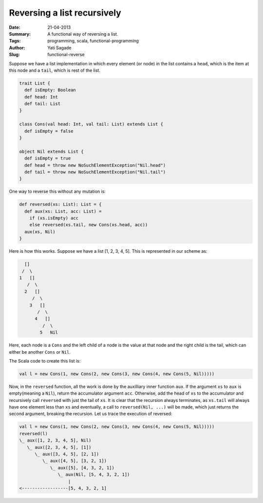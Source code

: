 Reversing a list recursively
=============================
:Date: 21-04-2013
:Summary: A functional way of reversing a list.
:Tags: programming, scala, functional-programming
:Author: Yati Sagade
:Slug: functional-reverse

Suppose we have a list implementation in which every element (or node) in the
list contains a ``head``, which is the item at this node and a ``tail``, which is
rest of the list.

.. code-block:: scala

    trait List {
      def isEmpty: Boolean
      def head: Int
      def tail: List
    }

    class Cons(val head: Int, val tail: List) extends List {
      def isEmpty = false
    }

    object Nil extends List {
      def isEmpty = true
      def head = throw new NoSuchElementException("Nil.head")
      def tail = throw new NoSuchElementException("Nil.tail")
    }


One way to reverse this without any mutation is:

.. code-block:: scala
    
    def reversed(xs: List): List = {
      def aux(xs: List, acc: List) =
        if (xs.isEmpty) acc
        else reversed(xs.tail, new Cons(xs.head, acc))
      aux(xs, Nil)
    }

Here is how this works. Suppose we have a list [1, 2, 3, 4, 5]. This is
represented in our scheme as:

.. code-block:: text

                    []
                   /  \ 
                  1   []
                     /  \
                    2   []
                       /  \
                      3   []
                         /  \
                        4   []
                           /  \
                          5   Nil

Here, each node is a ``Cons`` and the left child of a node is the value at that
node and the right child is the tail, which can either be another ``Cons`` or
``Nil``.

The Scala code to create this list is:

.. code-block:: scala

    val l = new Cons(1, new Cons(2, new Cons(3, new Cons(4, new Cons(5, Nil)))))

Now, in the ``reversed`` function, all the work is done by the auxilliary inner
function ``aux``. If the argument ``xs`` to ``aux`` is empty(meaning a ``Nil``),
return the accumulator argument ``acc``. Otherwise, add the head of ``xs`` to
the accumulator and recursively call ``reversed`` with just the tail of ``xs``.
It is clear that the recursion always terminates, as ``xs.tail`` will always have
one element less than ``xs`` and eventually, a call to ``reversed(Nil, ...)`` will
be made, which just returns the second argument, breaking the recursion. Let
us trace the execution of reversed:

.. code-block:: text
    
    val l = new Cons(1, new Cons(2, new Cons(3, new Cons(4, new Cons(5, Nil)))))
    reversed(l)
    \_ aux([1, 2, 3, 4, 5], Nil)
       \_ aux([2, 3, 4, 5], [1])
          \_ aux([3, 4, 5], [2, 1])
             \_ aux([4, 5], [3, 2, 1])
                \_ aux([5], [4, 3, 2, 1])
                   \_ aux(Nil, [5, 4, 3, 2, 1])
                       |
    <------------------[5, 4, 3, 2, 1]



       
